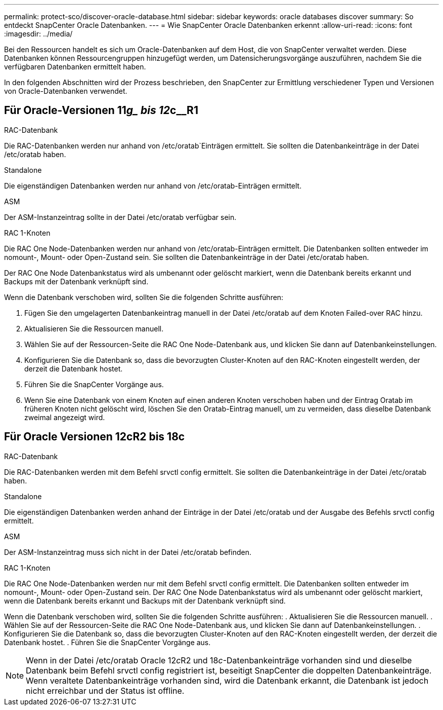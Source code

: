 ---
permalink: protect-sco/discover-oracle-database.html 
sidebar: sidebar 
keywords: oracle databases discover 
summary: So entdeckt SnapCenter Oracle Datenbanken. 
---
= Wie SnapCenter Oracle Datenbanken erkennt
:allow-uri-read: 
:icons: font
:imagesdir: ../media/


[role="lead"]
Bei den Ressourcen handelt es sich um Oracle-Datenbanken auf dem Host, die von SnapCenter verwaltet werden. Diese Datenbanken können Ressourcengruppen hinzugefügt werden, um Datensicherungsvorgänge auszuführen, nachdem Sie die verfügbaren Datenbanken ermittelt haben.

In den folgenden Abschnitten wird der Prozess beschrieben, den SnapCenter zur Ermittlung verschiedener Typen und Versionen von Oracle-Datenbanken verwendet.



== Für Oracle-Versionen 11__g_ bis 12__c__R1

.RAC-Datenbank
Die RAC-Datenbanken werden nur anhand von /etc/oratab`Einträgen ermittelt. Sie sollten die Datenbankeinträge in der Datei /etc/oratab haben.

.Standalone
Die eigenständigen Datenbanken werden nur anhand von /etc/oratab-Einträgen ermittelt.

.ASM
Der ASM-Instanzeintrag sollte in der Datei /etc/oratab verfügbar sein.

.RAC 1-Knoten
Die RAC One Node-Datenbanken werden nur anhand von /etc/oratab-Einträgen ermittelt.
Die Datenbanken sollten entweder im nomount-, Mount- oder Open-Zustand sein. Sie sollten die Datenbankeinträge in der Datei /etc/oratab haben.

Der RAC One Node Datenbankstatus wird als umbenannt oder gelöscht markiert, wenn die Datenbank bereits erkannt und Backups mit der Datenbank verknüpft sind.

Wenn die Datenbank verschoben wird, sollten Sie die folgenden Schritte ausführen:

. Fügen Sie den umgelagerten Datenbankeintrag manuell in der Datei /etc/oratab auf dem Knoten Failed-over RAC hinzu.
. Aktualisieren Sie die Ressourcen manuell.
. Wählen Sie auf der Ressourcen-Seite die RAC One Node-Datenbank aus, und klicken Sie dann auf Datenbankeinstellungen.
. Konfigurieren Sie die Datenbank so, dass die bevorzugten Cluster-Knoten auf den RAC-Knoten eingestellt werden, der derzeit die Datenbank hostet.
. Führen Sie die SnapCenter Vorgänge aus.
. Wenn Sie eine Datenbank von einem Knoten auf einen anderen Knoten verschoben haben und der Eintrag Oratab im früheren Knoten nicht gelöscht wird, löschen Sie den Oratab-Eintrag manuell, um zu vermeiden, dass dieselbe Datenbank zweimal angezeigt wird.




== Für Oracle Versionen 12cR2 bis 18c

.RAC-Datenbank
Die RAC-Datenbanken werden mit dem Befehl srvctl config ermittelt.
Sie sollten die Datenbankeinträge in der Datei /etc/oratab haben.

.Standalone
Die eigenständigen Datenbanken werden anhand der Einträge in der Datei /etc/oratab und der Ausgabe des Befehls srvctl config ermittelt.

.ASM
Der ASM-Instanzeintrag muss sich nicht in der Datei /etc/oratab befinden.

.RAC 1-Knoten
Die RAC One Node-Datenbanken werden nur mit dem Befehl srvctl config ermittelt.
Die Datenbanken sollten entweder im nomount-, Mount- oder Open-Zustand sein. Der RAC One Node Datenbankstatus wird als umbenannt oder gelöscht markiert, wenn die Datenbank bereits erkannt und Backups mit der Datenbank verknüpft sind.

Wenn die Datenbank verschoben wird, sollten Sie die folgenden Schritte ausführen:
. Aktualisieren Sie die Ressourcen manuell.
. Wählen Sie auf der Ressourcen-Seite die RAC One Node-Datenbank aus, und klicken Sie dann auf Datenbankeinstellungen.
. Konfigurieren Sie die Datenbank so, dass die bevorzugten Cluster-Knoten auf den RAC-Knoten eingestellt werden, der derzeit die Datenbank hostet.
. Führen Sie die SnapCenter Vorgänge aus.


NOTE: Wenn in der Datei /etc/oratab Oracle 12__c__R2 und 18__c__-Datenbankeinträge vorhanden sind und dieselbe Datenbank beim Befehl srvctl config registriert ist, beseitigt SnapCenter die doppelten Datenbankeinträge.
Wenn veraltete Datenbankeinträge vorhanden sind, wird die Datenbank erkannt, die Datenbank ist jedoch nicht erreichbar und der Status ist offline.
